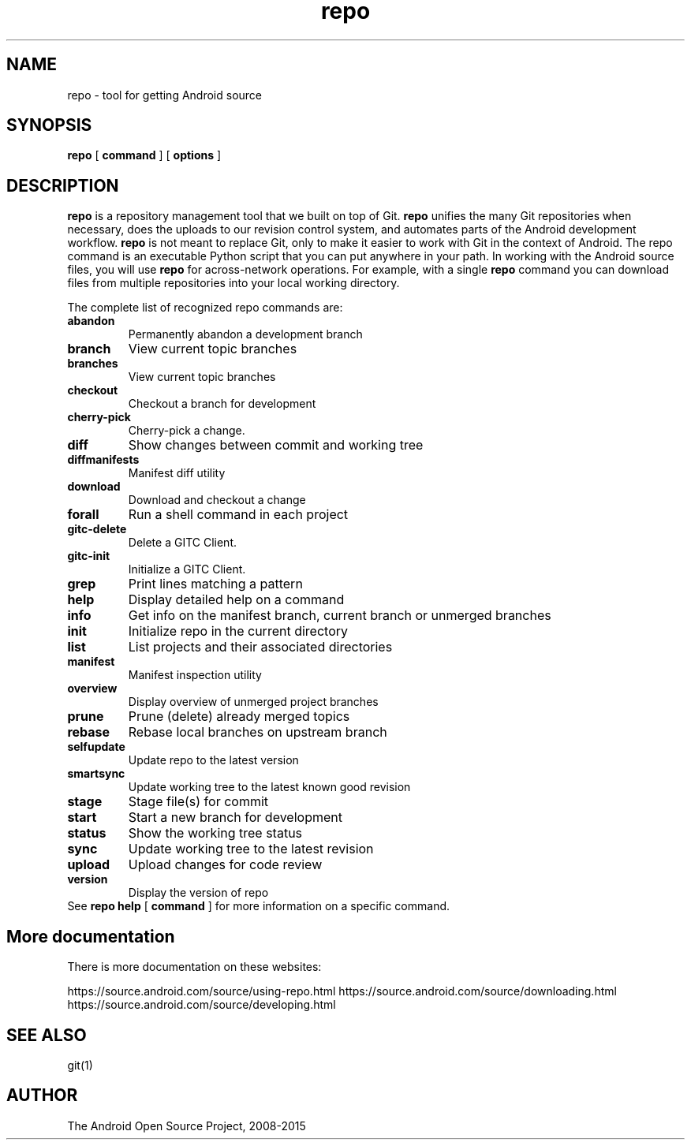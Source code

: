 .TH repo 1 "26 Dec 2015" ".1" "tool for getting Android source"
.SH NAME
repo \- tool for getting Android source
.SH SYNOPSIS
\fBrepo\fR [ \fBcommand\fR ] [ \fBoptions \fR ]
.SH DESCRIPTION
\fBrepo\fR is a repository management tool that we built on top of
Git. \fBrepo\fR unifies the many Git repositories when necessary, does
the uploads to our revision control system, and automates parts of the
Android development workflow. \fBrepo\fR is not meant to replace Git,
only to make it easier to work with Git in the context of Android. The
repo command is an executable Python script that you can put anywhere
in your path. In working with the Android source files, you will use
\fBrepo\fR for across-network operations. For example, with a single
\fBrepo\fR command you can download files from multiple repositories
into your local working directory.
.PP
The complete list of recognized repo commands are:
.TP
\fBabandon\fR
Permanently abandon a development branch
.TP
\fBbranch\fR
View current topic branches
.TP
\fBbranches\fR
View current topic branches
.TP
\fBcheckout\fR
Checkout a branch for development
.TP
\fBcherry-pick\fR
Cherry-pick a change.
.TP
\fBdiff\fR
Show changes between commit and working tree
.TP
\fBdiffmanifests\fR
Manifest diff utility
.TP
\fBdownload\fR
Download and checkout a change
.TP
\fBforall\fR
Run a shell command in each project
.TP
\fBgitc-delete\fR
Delete a GITC Client.
.TP
\fBgitc-init\fR
Initialize a GITC Client.
.TP
\fBgrep\fR
Print lines matching a pattern
.TP
\fBhelp\fR
Display detailed help on a command
.TP
\fBinfo\fR
Get info on the manifest branch, current branch or unmerged branches
.TP
\fBinit\fR
Initialize repo in the current directory
.TP
\fBlist\fR
List projects and their associated directories
.TP
\fBmanifest\fR
Manifest inspection utility
.TP
\fBoverview\fR
Display overview of unmerged project branches
.TP
\fBprune\fR
Prune (delete) already merged topics
.TP
\fBrebase\fR
Rebase local branches on upstream branch
.TP
\fBselfupdate\fR
Update repo to the latest version
.TP
\fBsmartsync\fR
Update working tree to the latest known good revision
.TP
\fBstage\fR
Stage file(s) for commit
.TP
\fBstart\fR
Start a new branch for development
.TP
\fBstatus\fR
Show the working tree status
.TP
\fBsync\fR
Update working tree to the latest revision
.TP
\fBupload\fR
Upload changes for code review
.TP
\fBversion\fR
Display the version of repo
.TP
See \fBrepo help\fR [ \fBcommand\fR ] for more information on a specific command.

.SH More documentation
There is more documentation on these websites:

https://source.android.com/source/using-repo.html
https://source.android.com/source/downloading.html
https://source.android.com/source/developing.html

.SH SEE ALSO
git(1)
.SH AUTHOR
The Android Open Source Project, 2008-2015
